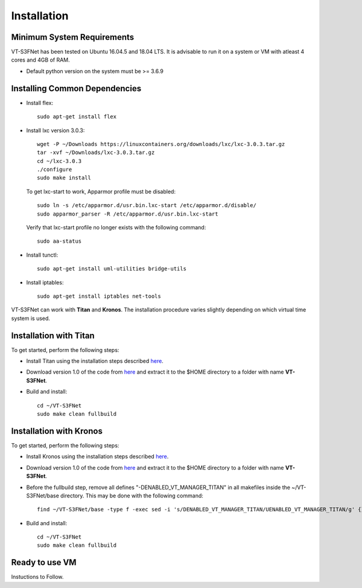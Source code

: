 Installation
============

Minimum System Requirements
^^^^^^^^^^^^^^^^^^^^^^^^^^^

VT-S3FNet has been tested on Ubuntu 16.04.5 and 18.04 LTS. It is advisable to run it on a 
system or VM with atleast 4 cores and 4GB of RAM.

* Default python version on the system must be >= 3.6.9


Installing Common Dependencies
^^^^^^^^^^^^^^^^^^^^^^^^^^^^^^

* Install flex::

    sudo apt-get install flex

* Install lxc version 3.0.3::

    wget -P ~/Downloads https://linuxcontainers.org/downloads/lxc/lxc-3.0.3.tar.gz
    tar -xvf ~/Downloads/lxc-3.0.3.tar.gz
    cd ~/lxc-3.0.3
    ./configure
    sudo make install

  To get lxc-start to work, Apparmor profile must be disabled::

    sudo ln -s /etc/apparmor.d/usr.bin.lxc-start /etc/apparmor.d/disable/
    sudo apparmor_parser -R /etc/apparmor.d/usr.bin.lxc-start

  Verify that lxc-start profile no longer exists with the following command::

    sudo aa-status

* Install tunctl::

    sudo apt-get install uml-utilities bridge-utils

* Install iptables::

    sudo apt-get install iptables net-tools


VT-S3FNet can work with **Titan** and **Kronos**. The installation procedure
varies slightly depending on which virtual time system is used. 


Installation with Titan
^^^^^^^^^^^^^^^^^^^^^^^

To get started, perform the following steps:

* Install Titan using the installation steps described `here <https://titan-vt.readthedocs.io/en/latest/installation.html>`_.

.. * Clone the VT-S3FNet repository::

..    git clone https://github.com/Vignesh2208/VT-S3FNet.git

* Download version 1.0 of the code from `here <https://github.com/Vignesh2208/VT-S3FNet/archive/v1.0.tar.gz>`_ and extract it to the $HOME directory to a folder with name **VT-S3FNet**.

* Build and install::

    cd ~/VT-S3FNet
    sudo make clean fullbuild

Installation with Kronos
^^^^^^^^^^^^^^^^^^^^^^^^

To get started, perform the following steps:

* Install Kronos using the installation steps described `here <https://kronoz.readthedocs.io/en/latest/installation.html>`_.

.. Clone the VT-S3FNet repository::

.. git clone https://github.com/Vignesh2208/VT-S3FNet.git

* Download version 1.0 of the code from `here <https://github.com/Vignesh2208/VT-S3FNet/archive/v1.0.tar.gz>`_ and extract it to the $HOME directory to a folder with name **VT-S3FNet**.

* Before the fullbuild step, remove all defines "-DENABLED_VT_MANAGER_TITAN" in all
  makefiles inside the ~/VT-S3FNet/base directory. This may be done with the
  following command::

    find ~/VT-S3FNet/base -type f -exec sed -i 's/DENABLED_VT_MANAGER_TITAN/UENABLED_VT_MANAGER_TITAN/g' {} \;

  

* Build and install::

    cd ~/VT-S3FNet
    sudo make clean fullbuild

    
Ready to use VM
^^^^^^^^^^^^^^^

Instuctions to Follow.
